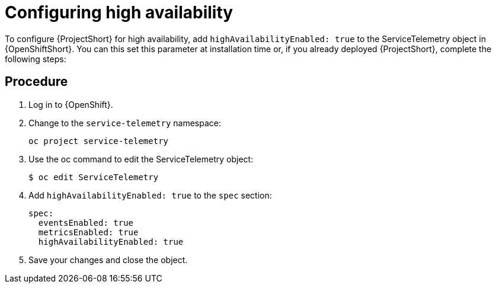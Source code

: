 // Module included in the following assemblies:
//
// <List assemblies here, each on a new line>

// This module can be included from assemblies using the following include statement:
// include::<path>/proc_configuring-high-availability.adoc[leveloffset=+1]

// The file name and the ID are based on the module title. For example:
// * file name: proc_doing-procedure-a.adoc
// * ID: [id='proc_doing-procedure-a_{context}']
// * Title: = Doing procedure A
//
// The ID is used as an anchor for linking to the module. Avoid changing
// it after the module has been published to ensure existing links are not
// broken.
//
// The `context` attribute enables module reuse. Every module's ID includes
// {context}, which ensures that the module has a unique ID even if it is
// reused multiple times in a guide.
//
// Start the title with a verb, such as Creating or Create. See also
// _Wording of headings_ in _The IBM Style Guide_.
[id="configuring-high-availability_{context}"]
= Configuring high availability

To configure {ProjectShort} for high availability, add `highAvailabilityEnabled: true` to the ServiceTelemetry object in {OpenShiftShort}. You can this set this parameter at installation time or, if you already deployed {ProjectShort}, complete the following steps:

[discrete]
== Procedure

. Log in to {OpenShift}.
. Change to the `service-telemetry` namespace:
+
----
oc project service-telemetry
----

. Use the oc command to edit the ServiceTelemetry object:
+
----
$ oc edit ServiceTelemetry
----

. Add `highAvailabilityEnabled: true` to the `spec` section:
+
----
spec:
  eventsEnabled: true
  metricsEnabled: true
  highAvailabilityEnabled: true
----

. Save your changes and close the object.
